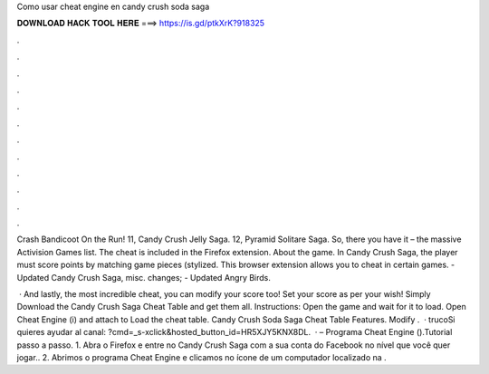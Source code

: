 Como usar cheat engine en candy crush soda saga



𝐃𝐎𝐖𝐍𝐋𝐎𝐀𝐃 𝐇𝐀𝐂𝐊 𝐓𝐎𝐎𝐋 𝐇𝐄𝐑𝐄 ===> https://is.gd/ptkXrK?918325



.



.



.



.



.



.



.



.



.



.



.



.

Crash Bandicoot On the Run! 11, Candy Crush Jelly Saga. 12, Pyramid Solitare Saga. So, there you have it – the massive Activision Games list. The cheat is included in the  Firefox extension. About the game. In Candy Crush Saga, the player must score points by matching game pieces (stylized. This browser extension allows you to cheat in certain games. - Updated Candy Crush Saga, misc. changes; - Updated Angry Birds.

 · And lastly, the most incredible cheat, you can modify your score too! Set your score as per your wish! Simply Download the Candy Crush Saga Cheat Table and get them all. Instructions: Open the game and wait for it to load. Open Cheat Engine (i) and attach to  Load the cheat table. Candy Crush Soda Saga Cheat Table Features. Modify .  · trucoSi quieres ayudar al canal: ?cmd=_s-xclick&hosted_button_id=HR5XJY5KNX8DL.  · – Programa Cheat Engine ().Tutorial passo a passo. 1. Abra o Firefox e entre no Candy Crush Saga com a sua conta do Facebook no nível que você quer jogar.. 2. Abrimos o programa Cheat Engine e clicamos no ícone de um computador localizado na .
